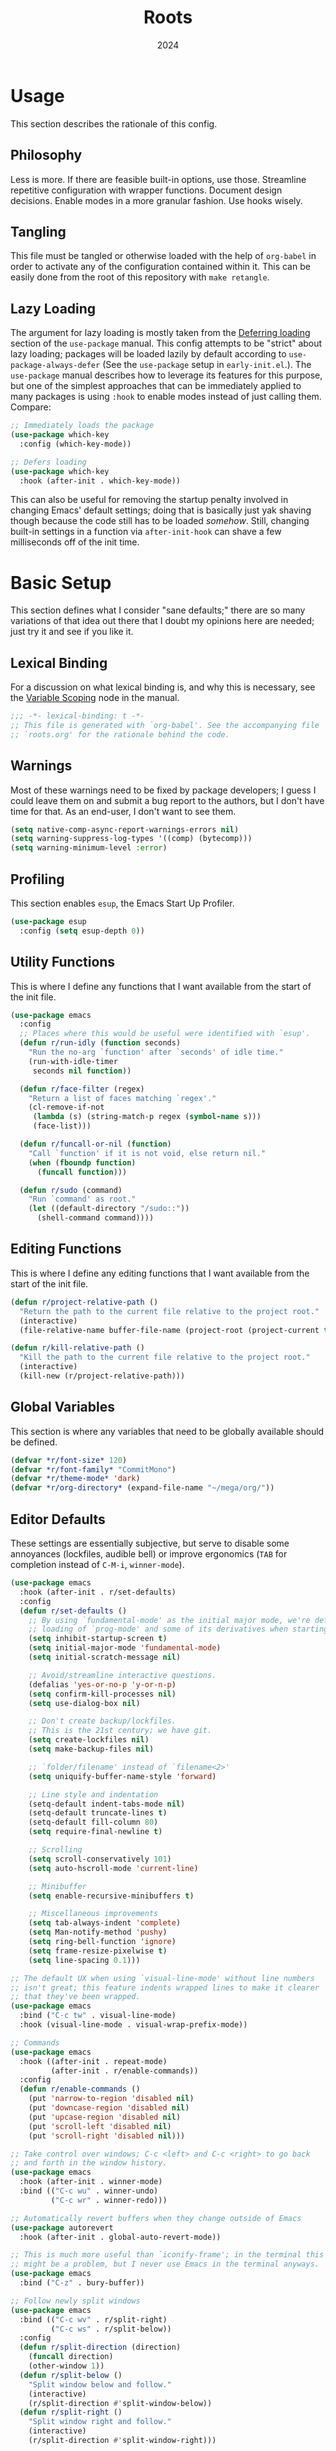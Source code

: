#+TITLE: Roots
#+DATE: 2024
#+PROPERTY: header-args :tangle init.el
#+STARTUP: overview

* Usage
This section describes the rationale of this config.

** Philosophy
Less is more. If there are feasible built-in options, use those. Streamline
repetitive configuration with wrapper functions. Document design
decisions. Enable modes in a more granular fashion. Use hooks wisely.

** Tangling
This file must be tangled or otherwise loaded with the help of ~org-babel~ in
order to activate any of the configuration contained within it. This can be
easily done from the root of this repository with ~make retangle~.

** Lazy Loading
The argument for lazy loading is mostly taken from the [[info:use-package#Deferring loading][Deferring loading]] section
of the ~use-package~ manual. This config attempts to be "strict" about lazy
loading; packages will be loaded lazily by default according to
~use-package-always-defer~ (See the ~use-package~ setup in ~early-init.el~.). The
~use-package~ manual describes how to leverage its features for this purpose, but
one of the simplest approaches that can be immediately applied to many packages
is using ~:hook~ to enable modes instead of just calling them. Compare:

#+BEGIN_SRC emacs-lisp :tangle no
  ;; Immediately loads the package
  (use-package which-key
    :config (which-key-mode))

  ;; Defers loading
  (use-package which-key
    :hook (after-init . which-key-mode))
#+END_SRC

This can also be useful for removing the startup penalty involved in changing
Emacs' default settings; doing that is basically just yak shaving though because
the code still has to be loaded /somehow/. Still, changing built-in settings in a
function via ~after-init-hook~ can shave a few milliseconds off of the init time.

* Basic Setup
This section defines what I consider "sane defaults;" there are so many
variations of that idea out there that I doubt my opinions here are needed; just
try it and see if you like it.

** Lexical Binding
For a discussion on what lexical binding is, and why this is
necessary, see the [[info:elisp#Variable Scoping][Variable Scoping]] node in the manual.

#+BEGIN_SRC emacs-lisp
  ;;; -*- lexical-binding: t -*-
  ;; This file is generated with `org-babel'. See the accompanying file
  ;; `roots.org' for the rationale behind the code.
#+END_SRC

** Warnings
Most of these warnings need to be fixed by package developers; I guess I could
leave them on and submit a bug report to the authors, but I don't have time for
that. As an end-user, I don't want to see them.

#+BEGIN_SRC emacs-lisp
  (setq native-comp-async-report-warnings-errors nil)
  (setq warning-suppress-log-types '((comp) (bytecomp)))
  (setq warning-minimum-level :error)
#+END_SRC

** Profiling
This section enables ~esup~, the Emacs Start Up Profiler.

#+BEGIN_SRC emacs-lisp
  (use-package esup
    :config (setq esup-depth 0))
#+END_SRC

** Utility Functions
This is where I define any functions that I want available from the start of the
init file.

#+BEGIN_SRC emacs-lisp
  (use-package emacs
    :config
    ;; Places where this would be useful were identified with `esup'.
    (defun r/run-idly (function seconds)
      "Run the no-arg `function' after `seconds' of idle time."
      (run-with-idle-timer
       seconds nil function))

    (defun r/face-filter (regex)
      "Return a list of faces matching `regex'."
      (cl-remove-if-not
       (lambda (s) (string-match-p regex (symbol-name s)))
       (face-list)))

    (defun r/funcall-or-nil (function)
      "Call `function' if it is not void, else return nil."
      (when (fboundp function)
        (funcall function)))

    (defun r/sudo (command)
      "Run `command' as root."
      (let ((default-directory "/sudo::"))
        (shell-command command))))
#+END_SRC

** Editing Functions
This is where I define any editing functions that I want available from the start of the
init file.

#+BEGIN_SRC emacs-lisp
  (defun r/project-relative-path ()
    "Return the path to the current file relative to the project root."
    (interactive)
    (file-relative-name buffer-file-name (project-root (project-current t))))

  (defun r/kill-relative-path ()
    "Kill the path to the current file relative to the project root."
    (interactive)
    (kill-new (r/project-relative-path)))
#+END_SRC

** Global Variables
This section is where any variables that need to be globally available should be
defined.

#+BEGIN_SRC emacs-lisp
  (defvar *r/font-size* 120)
  (defvar *r/font-family* "CommitMono")
  (defvar *r/theme-mode* 'dark)
  (defvar *r/org-directory* (expand-file-name "~/mega/org/"))
#+END_SRC

** Editor Defaults
These settings are essentially subjective, but serve to disable some annoyances
(lockfiles, audible bell) or improve ergonomics (~TAB~ for completion instead of
~C-M-i~, ~winner-mode~).

#+BEGIN_SRC emacs-lisp
  (use-package emacs
    :hook (after-init . r/set-defaults)
    :config
    (defun r/set-defaults ()
      ;; By using `fundamental-mode' as the initial major mode, we're deferring
      ;; loading of `prog-mode' and some of its derivatives when starting up
      (setq inhibit-startup-screen t)
      (setq initial-major-mode 'fundamental-mode)
      (setq initial-scratch-message nil)

      ;; Avoid/streamline interactive questions.
      (defalias 'yes-or-no-p 'y-or-n-p)
      (setq confirm-kill-processes nil)
      (setq use-dialog-box nil)

      ;; Don't create backup/lockfiles.
      ;; This is the 21st century; we have git.
      (setq create-lockfiles nil)
      (setq make-backup-files nil)

      ;; `folder/filename' instead of `filename<2>'
      (setq uniquify-buffer-name-style 'forward)

      ;; Line style and indentation
      (setq-default indent-tabs-mode nil)
      (setq-default truncate-lines t)
      (setq-default fill-column 80)
      (setq require-final-newline t)

      ;; Scrolling
      (setq scroll-conservatively 101)
      (setq auto-hscroll-mode 'current-line)

      ;; Minibuffer
      (setq enable-recursive-minibuffers t)

      ;; Miscellaneous improvements
      (setq tab-always-indent 'complete)
      (setq Man-notify-method 'pushy)
      (setq ring-bell-function 'ignore)
      (setq frame-resize-pixelwise t)
      (setq line-spacing 0.1)))

  ;; The default UX when using `visual-line-mode' without line numbers
  ;; isn't great; this feature indents wrapped lines to make it clearer
  ;; that they've been wrapped.
  (use-package emacs
    :bind ("C-c tw" . visual-line-mode)
    :hook (visual-line-mode . visual-wrap-prefix-mode))

  ;; Commands
  (use-package emacs
    :hook ((after-init . repeat-mode)
           (after-init . r/enable-commands))
    :config
    (defun r/enable-commands ()
      (put 'narrow-to-region 'disabled nil)
      (put 'downcase-region 'disabled nil)
      (put 'upcase-region 'disabled nil)
      (put 'scroll-left 'disabled nil)
      (put 'scroll-right 'disabled nil)))

  ;; Take control over windows; C-c <left> and C-c <right> to go back
  ;; and forth in the window history.
  (use-package emacs
    :hook (after-init . winner-mode)
    :bind (("C-c wu" . winner-undo)
           ("C-c wr" . winner-redo)))

  ;; Automatically revert buffers when they change outside of Emacs
  (use-package autorevert
    :hook (after-init . global-auto-revert-mode))

  ;; This is much more useful than `iconify-frame'; in the terminal this
  ;; might be a problem, but I never use Emacs in the terminal anyways.
  (use-package emacs
    :bind ("C-z" . bury-buffer))

  ;; Follow newly split windows
  (use-package emacs
    :bind (("C-c wv" . r/split-right)
           ("C-c ws" . r/split-below))
    :config
    (defun r/split-direction (direction)
      (funcall direction)
      (other-window 1))
    (defun r/split-below ()
      "Split window below and follow."
      (interactive)
      (r/split-direction #'split-window-below))
    (defun r/split-right ()
      "Split window right and follow."
      (interactive)
      (r/split-direction #'split-window-right)))
#+END_SRC

** Line Numbers
Some say that line numbers are something of an anti-pattern in Emacs, but
~display-line-numbers-mode~ doesn't seem to have an appreciable performance impact
and it's very helpful when discussing code with colleagues.

#+BEGIN_SRC emacs-lisp
  (use-package emacs
    :hook ((prog-mode . display-line-numbers-mode)
           (display-line-numbers-mode . hl-line-mode))
    :config
    (setq display-line-numbers-grow-only t)
    (setq-default display-line-numbers-width 3)
    (setq-default display-line-numbers-widen t))
  #+END_SRC

** History
Keeping track of where you've been and the things you've done is an incredible
time saver.

#+BEGIN_SRC emacs-lisp
  (use-package emacs
    :hook ((after-init . recentf-mode)
           (after-init . save-place-mode)
           (after-init . savehist-mode)
           (after-init . r/configure-history))
    :config
    (defun r/configure-history ()
      (with-eval-after-load 'recentf
        (setq recentf-max-saved-items 200)
        (add-to-list 'recentf-exclude '("\\/sudo:root@localhost.*"))
        (add-to-list 'recentf-exclude '("\\.org_archive$"))
        (run-at-time nil (* 5 60) 'recentf-save-list))
      (setq savehist-additional-variables
            '(file-name-history
              search-ring
              command-history
              regexp-search-ring))))
#+END_SRC

** Modeline
The default modeline works well enough; I simply enable a few more bits of
information for it to show.

#+BEGIN_SRC emacs-lisp
  (use-package emacs
    :hook (after-init . r/modeline-info)
    :config
    ;; Don't waste space in the modeline showing me the version control
    ;; status.
    (setq-default mode-line-format
                  (delete '(vc-mode vc-mode)
                          mode-line-format))

    (defun r/modeline-info ()
      (setq battery-mode-line-format "[%b%p%%] ")
      (setq datetime-timezone 'Europe/Vienna)
      (setq display-time-24hr-format 1)
      (setq display-time-format "[%H:%M] ")
      (setq display-time-default-load-average nil)
      (display-battery-mode)
      (display-time-mode)
      (column-number-mode))

    (defun r/echo-modeline ()
      "Show the current mode line in the minibuffer. The minibuffer will
  grow to fit the whole thing, so any time information is out of
  view on the right fringe, call this function to see the rest."
      (interactive)
      (message "%s" (format-mode-line mode-line-format))))
#+END_SRC

** Dired
Dired is the greatest file manager ever created. The existence of ~wdired~ alone
makes it superior to any graphical file manager I've ever seen; add on
everything else dired is capable of, and there's just no contest.

#+BEGIN_SRC emacs-lisp
  (use-package dired
    :ensure nil
    :hook ((dired-mode . r/set-file-associations)
           (dired-mode . dired-hide-details-mode)
           (dired-mode . auto-revert-mode)
           (after-init . (lambda () (load "dired-x"))))
    :bind (:map dired-mode-map
                ("C-c C-e" . wdired-change-to-wdired-mode))
    :config
    (defun r/set-file-associations ()
      (add-to-list 'dired-guess-shell-alist-user '("\\.pdf\\'" "zathura"))
      (add-to-list 'dired-guess-shell-alist-user '("\\.mp4\\'" "mpv"))
      (add-to-list 'dired-guess-shell-alist-user '("\\.mkv\\'" "mpv")))
    (setq dired-listing-switches "-alh --group-directories-first")
    (setq dired-dwim-target t)
    (setq dired-clean-up-buffers-too nil))

  ;; Add some color to dired
  (use-package diredfl
    :hook (after-init . diredfl-global-mode))

  ;; This package lets you show subfolders in a tree view instead of
  ;; inserting them below. It's very slow on deeply nested directories,
  ;; so use it carefully.
  (use-package dired-hacks
    :after dired
    :vc (:url "https://github.com/Fuco1/dired-hacks")
    :hook (dired-mode . r/dired-subtree-face-override)
    :bind (:map dired-mode-map
                ("TAB" . dired-subtree-cycle))
    :config
    (defun r/dired-subtree-face-override ()
      (unless (featurep 'dired-subtree) (require 'dired-subtree))
      (dolist (face (r/face-filter "^dired-subtree-"))
        (set-face-attribute face nil :background 'unspecified))))
#+END_SRC

** Calendar
All I really want in a calendar is to see the days of the month and the week
numbers. This thing does that beautifully, and it's right here.

#+BEGIN_SRC emacs-lisp
  (use-package emacs
    ;; Always highlight today if it's visible
    :hook (calendar-today-visible . calendar-mark-today)
    :config
    (add-to-list 'display-buffer-alist
                 '("\\*Calendar*"
                   display-buffer-at-bottom))
    (setq calendar-week-start-day 1)
    ;; Show week numbers
    (setq calendar-intermonth-text
          '(propertize
            (format "%2d"
                    (car
                     (calendar-iso-from-absolute
                      (calendar-absolute-from-gregorian (list month day year)))))
            'font-lock-face 'font-lock-keyword-face)))
#+END_SRC

** Directories
Emacs normally fails to perform a file operation when trying to write or copy
files into directories which do not yet exist. This behavior is almost never
helpful; instead, if I'm working in the minibuffer and explicitly say to put a
file into a directory which does not yet exist, I mean that the directory should
be created and the file should be put there. This sort of DWIM behavior is
surprisingly lacking by default. This section fixes that oversight.

#+BEGIN_SRC emacs-lisp
  ;; Make missing directories instead of uselessly failing.
  (defun r/make-directory-if-not-exists (&rest r)
    "Create parent directory if not exists while operating on `FILENAME'."
    (dolist (filename r)
      (when (stringp filename)
        (unless (file-exists-p filename)
          (make-directory (file-name-directory filename) t)))))

  (defun r/advise-file-operations ()
    (dolist (f '(find-file copy-file rename-file))
      (advice-add f :before
                  (lambda (&rest r)
                    (apply #'r/make-directory-if-not-exists r)))))

  (r/run-idly #'r/advise-file-operations 1)
#+END_SRC

** Informational
This section provides informational improvements to the default user experience.

#+BEGIN_SRC emacs-lisp
  ;; Improvements for help commands.
  (use-package helpful
    :bind (("C-h f" . helpful-callable)
           ("C-h v" . helpful-variable)
           ("C-h k" . helpful-key)))

  (use-package emacs
    :bind ("C-h '" . describe-char))

  ;; Make ibuffer a little more user-friendly by categorizing buffers into projects
  (use-package ibuffer-project
    :hook (ibuffer . r/ibuffer-project)
    :config
    (defun r/ibuffer-project ()
      (setq ibuffer-filter-groups (ibuffer-project-generate-filter-groups))
      (unless (eq ibuffer-sorting-mode 'project-file-relative)
        (ibuffer-do-sort-by-project-file-relative))))

  ;; Show next possible keys after a short delay.
  (use-package which-key
    :hook (after-init . which-key-mode))
#+END_SRC

** Ergonomics
This section sets up some ergonomic packages. [[https://susam.github.io/devil/][Devil]] mode allows you to use the
comma key as the ~C-~ and ~M-~ prefixes prevalent in Emacs keychords. It freely
translates sequences like ~, x , f~ or ~, m x~ into the equivalent ~C-x C-f~ and ~M-x~
respectively. The best part is that it does not interfere with normal
keybindings and it works in the minibuffer. Crux is a package containing lots of
great functions that you might otherwise end up writing yourself.

#+BEGIN_SRC emacs-lisp
  (use-package devil
    :hook (after-init . global-devil-mode)
    :config (setq devil-all-keys-repeatable t))

  (use-package crux
    :bind (("C-M-j" . crux-top-join-line)
           ("C-M-k" . crux-kill-whole-line)
           ("C-c D" . crux-duplicate-current-line-or-region)
           ("C-c U" . crux-upcase-region)
           ("C-c L" . crux-downcase-region)
           ("C-c cu" . crux-sudo-edit)))

  ;; Jump anywhere quickly; C-' to activate, then type a few letters.
  (use-package avy
    :bind ("C-'" . avy-goto-char-timer)
    :config (setq avy-all-windows t))

  ;; Switch quickly between more than two active windows.
  (use-package iwindow
    :bind ("C-x o" . iwindow-select)
    :config
    (setq iwindow-selection-keys
          '(97 115 100 102 103 104 106 107 108))
    :custom-face
    (iwindow-highlight-default
     ((t ( :background unspecified
           :inherit hl-line)))))

  ;; Automatically close parentheses/quotes etc.
  (use-package elec-pair
    :hook (after-init . electric-pair-mode))

  ;; Marking
  (use-package emacs
    :bind ("C-c mw" . r/mark-symbol-at-point)
    :config
    (defun r/mark-symbol-at-point ()
      (interactive)
      (thing-at-point--beginning-of-symbol)
      (set-mark (point))
      (forward-symbol 1)))
#+END_SRC

** Buffer Display
Have a look at [[https://www.masteringemacs.org/article/demystifying-emacs-window-manager][this chapter of Mastering Emacs]] for a deep dive into how these
settings work. I find that most windows that I interact with are either used
only briefly, or are dedicated to some specific task that requires full
attention. I don't want to deal with the slight interruption of flow that occurs
when I open a help window and then have to explicitly switch to it in order to
follow a documentation link or something like that. Splitting windows is not the
right approach for these use cases in my opinion; hence this block that
specifies some windows that should replace ~current-buffer~ in the window that I'm
already working in.

#+BEGIN_SRC emacs-lisp
  ;; This variable specifies which buffers should be opened in the
  ;; active window instead of popping up off to one side. Some of these
  ;; apply to packages that are loaded later in the config.
  (setq r/buffer-regexes '("\\*Help" "\\*helpful" "^magit:" "^*shell:"))

  (defun r/display-buffer-same-window (regex-or-predicate)
    "Set the buffer pattern specified by `regex-or-predicate' to be opened in
  the active window."
    (add-to-list 'display-buffer-alist
                 `(,regex-or-predicate display-buffer-same-window)))

  (dolist (regex r/buffer-regexes)
    (r/display-buffer-same-window regex))
#+END_SRC

** Search
Searching text is split between these kinds of dedicated packages and consult.

#+BEGIN_SRC emacs-lisp
  ;; Improves isearch without unexpected behavioral changes
  (use-package ctrlf
    :hook (after-init . ctrlf-mode)
    :config (setq ctrlf-auto-recenter t))

  ;; Nice search package with a clear and powerful interface.
  (use-package deadgrep
    :config
    ;; HACK: this does work, but it's not that nice. Starting a search
    ;; explicitly via `deadgrep' works better.
    (defun r/embark-become-deadgrep (&optional full)
      (interactive "P")
      (unless (minibufferp)
        (user-error "Not in a minibuffer"))
      (let* ((target (embark--display-string ; remove invisible portions
                      (if full
                          (minibuffer-contents)
                        (pcase-let ((`(,beg . ,end) (embark--boundaries)))
                          (string-remove-prefix
                           "#" (substring (minibuffer-contents) beg
                                          (+ end (embark--minibuffer-point)))))))))
        (embark--become-command #'deadgrep target)))
    :bind (:map minibuffer-mode-map
                ("C-c C-d" . r/embark-become-deadgrep)))

  (use-package xref
    :bind (:map prog-mode-map
                ("M-/" . xref-find-references)))

  ;; Edit grep results like they were a normal buffer.
  (use-package wgrep
    :after embark
    :bind (:map embark-collect-mode-map
                ("C-c C-p" . wgrep-change-to-wgrep-mode))
    :config (setq wgrep-auto-save-buffer t))

  (use-package wgrep-deadgrep
    :after deadgrep
    :config
    (defun deadgrep-edit-mode ()
      (interactive)
      (wgrep-change-to-wgrep-mode)))
#+END_SRC

** General Purpose
This section enables some tools which are generally useful for manipulating
text.

#+BEGIN_SRC emacs-lisp
  ;; Enclose regions with (), [], {}, etc.
  (use-package wrap-region
    :hook (after-init . wrap-region-mode))

  ;; Faster/more interactive way of doing
  ;; `query-replace-regex'
  (use-package iedit
    :bind ("C-." . iedit-mode))

  (use-package string-inflection)

  ;; cleanup stray whitespace on save
  (use-package ws-butler
    :hook (prog-mode . ws-butler-mode))

  ;; Reformat buffers when needed
  (use-package apheleia
    :hook (prog-mode . apheleia-mode))

  ;; Conform to .editorconfig rules
  (use-package editorconfig
    :hook (after-init . editorconfig-mode))

  ;; Colorize hexadecimal color strings
  (use-package rainbow-mode)

  ;; Widen the margins a little when writing prose
  (use-package olivetti
    :hook (markdown-mode . olivetti-mode))
#+END_SRC

** Project
Project.el provides a nice set of tools for working with projects.

#+BEGIN_SRC emacs-lisp
  (use-package project
    :commands r/project-root
    :config
    (defun r/project-root ()
      "Return the absolute path to the current project root."
      (interactive)
      (expand-file-name (project-root (project-current)))))
#+END_SRC

* Minibuffer and Completion Interaction Overhaul (MOVECC)
These packages work together as building blocks to extend default Emacs input
scenarios in impressive ways. This includes overhauling minibuffer and
completion interaction. ~MOVECC~ is just a halfway usable acronym for referring to
this package stack.

** Marginalia
Marginalia adds information to minibuffer completion candidates.

#+BEGIN_SRC emacs-lisp
  (use-package marginalia
    :hook (after-init . marginalia-mode))
#+END_SRC

** Orderless
The orderless completion style allows for more powerful and intuitive matching
on completion candidates.

#+BEGIN_SRC emacs-lisp
  (use-package orderless
    :hook (after-init . r/setup-orderless)
    :config
    (defun r/setup-orderless ()
      (setq completion-styles '(orderless basic))
      (setq completion-category-defaults nil)
      (setq completion-category-overrides '((file) (styles partial-completion)))))
#+END_SRC

** Vertico
Vertico hooks into ~completing-read~ to provide a powerup for interacting with the
minibuffer. Everywhere the user might be prompted for some kind of input,
vertico is there to make it better. The only really "unique" part of my setup of
this package is ~r/vertico-highlight-file-base-name~; this function adds color to
the "base name" of files, but only when completing candidates with
~project-file~. What this means concretely is that if a candidate looks like
~some/super/long/path/to/file.el~, the part ~file.el~ will be a different color.

#+BEGIN_SRC emacs-lisp
  (use-package vertico
    :hook (after-init . vertico-mode)
    :custom-face
    (vertico-group-title
     ((t ( :inherit font-lock-comment-face))))
    :config
    (vertico-multiform-mode)

    (defvar +vertico-transform-functions nil)

    (cl-defmethod vertico--format-candidate :around
      (cand prefix suffix index start &context ((not +vertico-transform-functions) null))
      (dolist (fun (ensure-list +vertico-transform-functions))
        (setq cand (funcall fun cand)))
      (cl-call-next-method cand prefix suffix index start))

    (defun r/vertico-highlight-file-base-name (file)
      "If FILE is a relative path with directory components, highlight only the base filename."
      (if (and (string-match "/" file) (not (string-suffix-p "/" file)))
          (progn (add-face-text-property
                  (length (file-name-directory file)) (length file)
                  'font-lock-type-face nil file)
                 file)
        file))

    (add-to-list 'vertico-multiform-categories
                 '(project-file (+vertico-transform-functions . r/vertico-highlight-file-base-name)))

    (setq vertico-cycle t)
    (setq vertico-count 12)
    (setq vertico-resize nil))

  (use-package vertico-directory
    :after vertico
    :ensure nil
    :bind (:map vertico-map
                ("RET" . vertico-directory-enter)
                ("DEL" . vertico-directory-delete-char))
    :hook (rfn-eshadow-update-overlay . vertico-directory-tidy))
#+END_SRC

** Embark
Embark is essentially a keyboard-driven right-click menu, but with all of the
power and extensibility that Emacs Lisp offers. The fact that it works
seamlessly in the minibuffer is the cherry on top of an already very useful
package.

#+BEGIN_SRC emacs-lisp
  (use-package embark
    :bind (("C-;" . embark-act)
           :map minibuffer-local-map
           ("C-'" . embark-act-all)
           ("C-c C-e" . embark-export))
    :config
    (setq embark-indicators '(embark-minimal-indicator))
    (setq embark-prompter 'embark-completing-read-prompter))
#+END_SRC

** Consult
This package provides many nice functions for streamlining/enabling a smooth
minibuffer workflow. It covers a lot of use cases, and the way I use it is just
one (very) small subset of the possibilities it offers. I have added two wrapper
functions for some default consult commands due to the fact that they
misleadingly (that is, the docstrings don't mention this) use the current
project as detected with ~project.el~ instead of ~default-directory~. I don't
normally want this, especially in large projects.

#+BEGIN_SRC emacs-lisp
  (use-package consult
    :bind (("C-x b" . consult-buffer)
           ("C-x pr" . consult-ripgrep)
           ("C-c cr" . r/consult-rg-current-directory)
           ("C-c cf" . r/consult-fd-current-directory)
           ("C-c cl" . consult-line)
           ("C-\\" . consult-line)
           ("M-g i" . consult-imenu))
    :config
    (setq xref-show-xrefs-function 'consult-xref)
    (setq xref-show-definitions-function 'consult-xref)

    (defun r/consult-rg-current-directory ()
      (interactive)
      (consult-ripgrep default-directory))
    (defun r/consult-fd-current-directory ()
      (interactive)
      (consult-fd default-directory)))

  (use-package consult-dir
    :bind (:map minibuffer-mode-map
                ("C-M-d" . consult-dir)))

  (use-package embark-consult)
#+END_SRC

** Corfu
Corfu provides a popup completion menu that works with default completions,
similarly to vertico. My config is intended to be driven entirely via ~TAB~; it
worked better when I used evil, and I haven't gotten around to making it work
nicely with ~C-f~, ~C-b~, etc.

#+BEGIN_SRC emacs-lisp
  (use-package corfu
    :hook ((after-init . global-corfu-mode)
           (minibuffer-setup . corfu-enable-in-minibuffer)
           (eglot-managed-mode . corfu-popupinfo-mode))
    :bind (:map corfu-map
                ("TAB" . corfu-next)
                ([tab] . corfu-next)
                ("S-TAB" . corfu-previous)
                ([backtab] . corfu-previous))
    :config
    (setq corfu-cycle t)
    (setq corfu-max-width 80)
    (setq corfu-auto t)
    (setq corfu-auto-delay 0.5)
    (setq corfu-preselect 'prompt)
    (defun corfu-enable-in-minibuffer ()
      "Enable Corfu in the minibuffer if `completion-at-point' is bound."
      (when (where-is-internal #'completion-at-point (list (current-local-map)))
        (setq-local corfu-echo-delay nil
                    corfu-popupinfo-delay nil)
        (corfu-mode 1))))
#+END_SRC

* Technologies
Up until this point, the configuration has been solely related to building up
the platform in which my workflow occurs. This section provides configuration
for specific technologies such as programming languages and corresponding
language servers.

** Environment
Making sure the environment is just right for some fragile piece of software can
be a nightmare; this section attempts to mitigate some of that.

#+BEGIN_SRC emacs-lisp
  (use-package inheritenv :demand
    :config (inheritenv-add-advice #'async-shell-command))

  (use-package buffer-env
    :hook ((eat-mode . buffer-env-update)
           (hack-local-variables . buffer-env-update)))
#+END_SRC

** Eglot
Use language servers in Emacs. Eglot is not quite "zero configuration," but it's
easy enough to set up. Unfortunately it's sometimes necessary to use weird hacks
and workarounds to get certain functionality, but all-in-all it's a decent
experience.

#+BEGIN_SRC emacs-lisp
  (use-package eglot
    :commands r/eglot-restart-server
    :bind (:map eglot-mode-map
                ("C-c er" . r/eglot-restart-server)
                ("C-c ef" . eglot-format-buffer)
                ("C-c ea" . eglot-code-actions)
                ("C-c ed" . flymake-show-project-diagnostics))
    :config
    (defun r/eglot-restart-server ()
      (interactive)
      (eglot-shutdown (eglot-current-server))
      (revert-buffer-quick))
    ;; HACK: logging the traffic between eglot and some servers is slow
    (fset #'jsonrpc--log-event #'ignore)
    (setq jsonrpc-default-request-timeout 20)
    (setq eglot-confirm-server-initiated-edits nil)
    (setq eglot-sync-connect nil)
    (setq eglot-autoshutdown t)
    (setq eglot-events-buffer-size 0))

  (use-package breadcrumb
    :hook (eglot-managed-mode . breadcrumb-local-mode))

  (use-package consult-eglot)
#+END_SRC

** Flymake
This built-in tool displays error messages via configurable sources. For me, the
sources are language servers.

#+BEGIN_SRC emacs-lisp
  (use-package flymake
    :bind (:map flymake-mode-map
                ([remap next-error] . flymake-goto-next-error)
                ([remap previous-error] . flymake-goto-prev-error))
    :config (setq flymake-fringe-indicator-position 'right-fringe))
#+END_SRC

** TreeSitter
Abstract syntax tree based language parsing and syntax highlighting. This works
quite nicely, other than occasional breakage of the grammars. The package
~treesit-auto~ is something of a stopgap for the disconnect between the built-in
treesitter major modes and the traditional ones. It automatically installs
missing grammars and switches to the ~*-ts-mode~ if it exists. There is a caveat
here (like always) in that the builtin ~yaml-ts-mode~ does not actually provide a
usable yaml mode (it inherits from ~text-mode~ instead of ~prog-mode~, and it does
not provide any indentation logic, both of which preclude it actually being
useful for yaml files), so we disable it here.

#+BEGIN_SRC emacs-lisp
  (use-package emacs
    :config (setq treesit-font-lock-level 4))

  (use-package treesit-auto
    :hook (after-init . r/treesit-auto-setup)
    :config
    (defun r/treesit-auto-setup ()
      (interactive)
      (setq treesit-auto-install t)
      (setq treesit-auto-langs
            '( bash c cpp css dockerfile html java javascript json
               lua make python toml tsx typescript yaml))
      (treesit-auto-install-all)
      ;; This is necessary to prevent the broken builtin `yaml-ts-mode' from being
      ;; activated along with the working ones.
      (setq treesit-auto-langs
            (delq 'yaml treesit-auto-langs))
      (global-treesit-auto-mode)))
#+END_SRC

** Hideshow
Hideshow is built-in, but does not provide any straightforward way of folding
the (sometimes huge) list of imports that you find at the top of files for many
programming languages. This section configures a hacky workaround for that,
enabling import folding for certain filetypes. Code folding itself is a
secondary feature here; it does work, but I never use it.

#+BEGIN_SRC emacs-lisp
  (use-package hideshow
    :hook ((prog-mode . hs-minor-mode)
           (php-mode . r/hs-fold-imports-lang)
           (java-ts-mode . r/hs-fold-imports-lang)
           (tsx-ts-mode . r/hs-fold-imports-lang)
           (typescript-ts-mode . r/hs-fold-imports-lang))
    :bind ("C-c <tab>" . hs-toggle-hiding)
    :config
    (defvar r/hs-fold-imports-alist
      '((php-mode . "^use ")
        (java-ts-mode . "^import ")
        (tsx-ts-mode . "^import ")
        (typescript-ts-mode . "^import ")))

    (defun r/hs-fold-imports (pattern)
      (save-excursion
        (goto-char (point-min))
        (ignore-errors (re-search-forward pattern))
        (set-mark (point))
        (while (ignore-errors (re-search-forward pattern)))
        (ignore-errors (hs-hide-comment-region (region-beginning) (region-end)))
        (deactivate-mark t)))

    (defun r/hs-fold-imports-lang ()
      "Hide the initial block of import statements in a buffer of `major-mode'."
      (interactive)
      (r/hs-fold-imports
       (when (boundp 'r/hs-fold-imports-alist)
         (alist-get major-mode r/hs-fold-imports-alist)))))
#+END_SRC

** ElDoc
ElDoc is another nice built-in package that shows the user different kinds of
information in the echo area.

#+BEGIN_SRC emacs-lisp
  (use-package eldoc
    :config
    (setq eldoc-echo-area-use-multiline-p nil)
    (setq eldoc-documentation-strategy #'eldoc-documentation-compose-eagerly))

  (use-package eldoc-box
    :after eglot
    :bind (:map eglot-mode-map
                ("M-h" . eldoc-box-help-at-point))
    :config (add-to-list 'eldoc-box-self-insert-command-list 'scroll-other-window))
#+END_SRC

** Emacs Lisp
This section adds tweaks to the syntax highlighting of Emacs Lisp.

#+BEGIN_SRC emacs-lisp
  (use-package highlight-defined
    :hook (emacs-lisp-mode . highlight-defined-mode))

  (use-package highlight-quoted
    :hook (emacs-lisp-mode . highlight-quoted-mode))
#+END_SRC

** Lisp
This section provides tools for interacting with Lisp interpreters and editing
Lisp code. The main difference between the Lisp editing experience and editing
other kinds of text is the Lispy package. Lispy provides some slick
functionality for manipulating Lisp code, but that power comes with some
caveats. The "special mode" often surprises me, as there is no indication that
it's active. Most of the time, it isn't a problem, but there are some situations
where it gets in the way. Hence the machinery here for disabling some of its
keybindings. Otherwise, [[https://github.com/joaotavora/sly][SLY]] is pretty awesome. I would have had a much more
difficult time learning Common Lisp without it.

#+BEGIN_SRC emacs-lisp
  (use-package lispy
    :bind (:map lispy-mode-map
                ("C-<backspace>" . lispy-delete-backward))
    :hook ((emacs-lisp-mode . lispy-mode)
           (lisp-mode . lispy-mode)
           (sly-mrepl-mode . lispy-mode))
    :config
    (let ((keylist '(")" ":" "M-j" "M-k" "DEL")))
      (dolist (key keylist)
        (keymap-unset lispy-mode-map-lispy key))))

  (use-package sly
    :config (setq inferior-lisp-program "sbcl"))
#+END_SRC

** Java

#+BEGIN_SRC emacs-lisp
  (use-package emacs
    :hook ((java-ts-mode . eglot-ensure)
           (java-ts-mode . #'r/eglot-java-hack))
    :config
    (defun r/eglot-java-hack ()
      (cl-defmethod eglot-execute-command
        (_server (_cmd (eql java.apply.workspaceEdit)) arguments)
        "Eclipse JDT breaks spec and replies with edits as arguments."
        (mapc #'eglot--apply-workspace-edit arguments))))
#+END_SRC

** Structured Text
Syntax highlighting for (non-org-mode) structured text. In practice, this means
yaml, markdown, and html.

#+BEGIN_SRC emacs-lisp
  (use-package markdown-mode
    :hook (markdown-mode . visual-line-mode))

  (use-package yaml-mode
    :hook (yaml-mode . display-line-numbers-mode)
    :mode ("\\.ya*ml\\.*.*" . yaml-mode))

  (use-package yaml-pro
    :hook (yaml-mode . yaml-pro-ts-mode))

  (use-package emmet-mode
    :hook (mhtml-mode . emmet-mode))

  ;; html and css
  (use-package emacs
    :config (setq css-indent-offset 2)
    :hook ((css-ts-mode . display-line-numbers-mode)
           (mhtml-mode . display-line-numbers-mode)
           (mhtml-mode . #'r/capf-comint))
    :config
    (defun r/capf-comint ()
      (add-to-list 'completion-at-point-functions
                   'comint-completion-at-point)))
#+END_SRC

** LaTeX
Syntax highlighting and build tools for LaTeX.

#+BEGIN_SRC emacs-lisp
  (use-package emacs
    :hook ((tex-mode . eglot-ensure)
           (tex-mode . display-line-numbers-mode)
           (tex-mode . visual-line-mode))
    :config (setq bibtex-entry-format t))
#+END_SRC

** Shell
Interacting with the shell through Emacs is quite a bit nicer than via a
terminal emulator. For instance, there's no need to mess around with pagers if
you have all your Emacs facilities available. This workflow isn't really an
appropriate replacement for someone who uses ncurses-style or other fullscreen
terminal applications, but that person isn't me.

#+BEGIN_SRC emacs-lisp
  ;; Configure built-in `shell' and friends
  (use-package emacs
    :config
    (setq comint-scroll-to-bottom-on-output t)
    (setq async-shell-command-display-buffer nil)
    (setq async-shell-command-buffer 'new-buffer))

  ;; Improvements to `shell-command' and friends.
  (use-package shell-command-x
    :hook (after-init . shell-command-x-mode))

  ;; Emulate A Terminal -> eat
  (use-package eat
    :hook (eshell-load . eat-eshell-mode)
    :bind (:map eat-semi-char-mode-map
                ("," . nil)
                ("C-z" . nil))
    :commands eat-compile-terminfo
    :config
    (setq eat-enable-auto-line-mode t)
    (defun r/eat-buffer-p (buffer &optional arg)
      (with-current-buffer buffer
        (eq major-mode 'eat-mode)))
    (r/display-buffer-same-window #'r/eat-buffer-p))

  ;; Configurable command recipes
  (use-package run-command
    :bind ("C-c r" . run-command)
    :config (setq run-command-default-runner 'run-command-runner-eat))

  ;; Automatically set shell scripts to executable when saving
  (use-package emacs
    :hook (after-save . executable-make-buffer-file-executable-if-script-p))

  ;; Custom behaviors and tweaks
  (use-package emacs
    :bind ("C-c &" . r/sh-command-at-point)
    :config
    (defun r/sh-command-at-point ()
      "Run the command at point or in the selected region in the shell."
      (interactive)
      (async-shell-command
       (if (use-region-p)
           (buffer-substring (region-beginning) (region-end))
         (thing-at-point 'line t)))))
#+END_SRC

** Git
Although Emacs does come with a built-in interface to version control, it's
cumbersome and inelegant compared to Magit. This section sets up Magit and a few
other utility packages related to git.

#+BEGIN_SRC emacs-lisp
  (use-package magit
    :config (setq magit-display-buffer-function 'display-buffer))

  (when (string-equal system-type "darwin")
    (use-package magit
      :hook (magit-mode . r/macos-fringes)
      :config
      (defun r/macos-fringes ()
        (setq left-fringe-width 12))))

  ;; Show previous versions of a file
  (use-package git-timemachine)

  ;; Display git blame for the current line
  (use-package why-this
    :custom-face
    (why-this-face
     ((t ( :foreground unspecified
           :inherit font-lock-comment-face)))))

  (use-package diff-hl
    :hook ((prog-mode . r/diff-hl-mode-enable-maybe)
           (org-mode . r/diff-hl-mode-enable-maybe))
    :config
    (setq diff-hl-draw-borders nil)

    (defun r/vc-buffer-p ()
      (vc-backend (buffer-file-name (current-buffer))))

    (defun r/diff-hl-mode-enable-maybe ()
      (when (and (display-graphic-p) (r/vc-buffer-p))
        (turn-on-diff-hl-mode))))
#+END_SRC

** Make
So far the only configuration I need for ~make~ is a ~run-command~ recipe. Emacs
otherwise does a great job out-of-the-box. This recipe is one I wrote myself.

#+BEGIN_SRC emacs-lisp
  (with-eval-after-load 'run-command

    (defun run-command-recipe-make ()
      "Provide commands to run Makefile targets."
      (require 'make-mode)
      (when-let* ((project-dir
                   (locate-dominating-file default-directory "Makefile"))
                  (makefile (concat project-dir "Makefile"))
                  (targets (mapcar #'car (with-current-buffer
                                             (find-file-noselect makefile t)
                                           (setq makefile-need-target-pickup t)
                                           (makefile-pickup-targets)
                                           makefile-target-table))))
        (seq-map
         (lambda (target)
           (list
            :command-name target
            :command-line (concat "make " target)
            :display target
            :working-dir project-dir
            :hook 'compilation-minor-mode))
         targets)))

    (add-to-list 'run-command-recipes 'run-command-recipe-make))
#+END_SRC

** JS/TS
The Javascript/Typescript landscape is a huge maze of both awesome and terrible
technology. This is how I interact with it.

#+BEGIN_SRC emacs-lisp
  (use-package emacs
    :hook ((js-ts-mode . eglot-ensure)
           (tsx-ts-mode . eglot-ensure)
           (typescript-ts-mode . eglot-ensure))
    :config
    (setq js-indent-level 2)
    :mode
    ("\\.ts$" . typescript-ts-mode)
    ("\\.tsx$" . tsx-ts-mode))

  (use-package web-mode
    :hook (r/vue-mode . eglot-ensure)
    :mode
    ("\\.vue$" . r/vue-mode)
    ("\\.twig$" . web-mode)
    :config
    (define-derived-mode r/vue-mode web-mode "r/vue"
      "Wrapper for web-mode to make setting the appropriate language
  server simpler.")
    (with-eval-after-load 'eglot
      (add-to-list 'eglot-server-programs
                   '(r/vue-mode "vls"))))

  (use-package flymake-eslint
    :hook (eglot-managed-mode . r/flymake-eslint-enable-maybe)
    :config
    (defun r/flymake-eslint-enable-maybe ()
      "Enable `flymake-eslint' based on the project configuration.
  Search for the project ESLint configuration to determine whether the buffer
  should be checked."
      (when-let* ((root (locate-dominating-file (buffer-file-name) "package.json"))
                  (rc (locate-file ".eslintrc" (list root) '(".js" ".json"))))
        (flymake-eslint-enable))))

  (use-package prisma-mode
    :vc (:url "https://github.com/pimeys/emacs-prisma-mode")
    :hook (prisma-mode . eglot-ensure)
    :config
    (with-eval-after-load 'eglot
      (add-to-list 'eglot-server-programs
                   '(prisma-mode "prisma-language-server" "--stdio"))))

  (use-package typescript-ts-mode
    :bind (:map typescript-ts-mode-map
                ("C-c ct" . r/jest-test-current-file))
    :config
    (defun r/jest-test-current-file ()
      "If the current visited file is a jest test spec in a project with
  a test script, run just that test."
      (interactive)
      (let ((default-directory (project-root (project-current t))))
        (async-shell-command (format "yarn test %s" (r/project-relative-path))))))
#+END_SRC

*** Scripts
This ~run-command~ recipe lets me run scripts from ~package.json~. This recipe is
stolen directly from their project readme.

#+BEGIN_SRC emacs-lisp
  (with-eval-after-load 'run-command

    (defun run-command-recipe-package-json ()
      "Provide commands to run script from `package.json'.
  Automatically detects package manager based on lockfile: npm, yarn, and pnpm."
      (when-let* ((project-dir (locate-dominating-file default-directory "package.json"))
                  (project-info (with-temp-buffer
                                  (insert-file-contents (concat project-dir "package.json"))
                                  (json-parse-buffer)))
                  (package-manager
                   (cond
                    ((file-exists-p (concat project-dir "pnpm-lock.yaml")) "pnpm")
                    ((file-exists-p (concat project-dir "yarn.lock")) "yarn")
                    (t "npm")))
                  (scripts (map-keys (map-elt project-info "scripts"))))
        (seq-map
         (lambda (script)
           (list
            :command-name script
            :command-line (concat package-manager " run " script)
            :display script
            :working-dir project-dir
            :hook 'compilation-minor-mode))
         scripts)))

    (add-to-list 'run-command-recipes 'run-command-recipe-package-json))
#+END_SRC

*** Environment
JS/TS projects sometimes need special fiddling with the shell environment; this
section attempts to make sure that those cases are handled, as well as enabling
syntax highlighting for dotenv files.

#+BEGIN_SRC emacs-lisp
  ;; Enable conf-mode for .env files
  (use-package conf-mode
    :mode ("\\.env\\.*.*$" . conf-mode))

  ;; Dependency version switching
  (use-package nvm
    :vc (:url "https://github.com/rejeep/nvm.el")
    :commands (r/nvm-use)
    :config
    (setq *r/nvm-enabled* nil)
    (defun r/load-nvm ()
      "Start nvm."
      (interactive)
      (setq *r/nvm-enabled* t)
      (async-shell-command "source ~/.local/bin/load-nvm"))
    (defun r/nvm-use ()
      "Use the .nvmrc file."
      (interactive)
      (unless *r/nvm-enabled*
        (r/load-nvm))
      (nvm-use-for)))
#+END_SRC

** PHP
There's no built-in mode for this, for whatever reason. The ~php-mode~ package
does the job.

#+BEGIN_SRC emacs-lisp
  (use-package php-mode
    :hook (php-mode . eglot-ensure)
    :bind (:map php-mode-map
                ("C-." . nil))
    :config
    (with-eval-after-load 'apheleia
      (setf (alist-get 'phpcs apheleia-formatters)
            '("composer" "--no-interaction" (concat "--working-dir=" (r/project-root))
              "exec" "php-cs-fixer" "fix" "--quiet" (buffer-file-name)))))
#+END_SRC

** Web Requests
Provides a nice tool for sending HTTP requests.

#+BEGIN_SRC emacs-lisp
  ;; Send REST requests
  (use-package restclient
    :mode ("\\.rcl$" . restclient-mode))
#+END_SRC

** Buffers as Webpages
This package lets you serve webpages locally.

#+BEGIN_SRC emacs-lisp
  (use-package impatient-mode)
#+END_SRC

** Lua
Add syntax highlighting for Lua.

#+BEGIN_SRC emacs-lisp
  (use-package lua-mode)
#+END_SRC

** Docker
Dockerfiles need syntax highlighting too.

#+BEGIN_SRC emacs-lisp
  (use-package emacs
    :mode ("Dockerfile$" . dockerfile-ts-mode)
    :config
    (defun r/docker-up ()
      "Start docker"
      (interactive)
      (r/sudo "sv up docker"))

    (defun r/docker-down ()
      "Stop docker"
      (interactive)
      (r/sudo "sv down docker")))
#+END_SRC

* Org Mode
The swiss-army outline tool. This section defines what I consider to be a solid
baseline for Org Mode. Subsections implement the actual workflow configuration.

#+BEGIN_SRC emacs-lisp
  (use-package org
    :hook ((org-mode . auto-fill-mode)
           (auto-save . org-save-all-org-buffers))
    :bind (:map org-src-mode-map
                ("C-c C-c" . org-edit-src-exit))
    :config
    ;; Improve readability
    (setq org-startup-indented t)
    (setq org-adapt-indentation t)

    ;; Reduce visual noise
    (setq org-hide-leading-stars t)
    (setq org-hide-emphasis-markers t)
    (setq org-ellipsis " ⯆")

    ;; File handling
    (add-to-list 'org-file-apps '("\\.png\\'" . "feh %s"))
    (add-to-list 'org-file-apps '("\\.pdf\\'" . "zathura %s"))

    ;; Subjectively friendlier behavior
    (setq org-M-RET-may-split-line nil)
    (setq org-fold-catch-invisible-edits 'show-and-error)
    (setq org-src-window-setup 'current-window)
    (setq org-list-demote-modify-bullet
          '(("+" . "-") ("-" . "+")))
    (keymap-unset org-mode-map "C-'")
    (keymap-unset org-mode-map "C-,"))
#+END_SRC

** Workflow
This section defines my capture and agenda workflow.

#+BEGIN_SRC emacs-lisp
  (use-package org
    :hook (org-agenda-mode . hl-line-mode)
    :bind (("C-c oc" . org-capture)
           ("C-c oa" . org-agenda))
    :config
    ;; Time clocking
    (setq org-enforce-todo-dependencies t)
    (setq org-clock-clocked-in-display 'frame-title)
    (setq org-log-done 'time)
    (setq org-log-into-drawer t)

    ;; Refiling
    (setq org-refile-targets
          '((nil :maxlevel . 3)
            (org-agenda-files :maxlevel . 2)))
    (setq org-log-refile 'time)

    ;; Files and capturing
    (setq org-directory *r/org-directory*)
    (setq org-default-notes-file (concat org-directory "backlog.org"))
    (setq org-archive-location (concat org-directory "archive/%s_archive::"))
    (setq org-capture-templates
          '(("t" "Todo" entry (file "backlog.org")
             "* TODO [#B] %?\nSCHEDULED: %t\n** Estimate:\n** Actions [/]\n** Notes")
            ("r" "Region to todo" entry (file "backlog.org")
             "* TODO [#B] %i\nSCHEDULED: %t\n** Estimate:\n** Actions [/]\n** Notes"
             :immediate-finish t)
            ("k" "Last kill to todo" entry (file "backlog.org")
             "* TODO [#B] %c\nSCHEDULED: %t\n** Estimate:\n** Actions [/]\n** Notes"
             :immediate-finish t)
            ("y" "Yakshaving" entry (file "backlog.org")
             "* TODO [#C] %? :yakshaving:\n** Estimate:\n** Actions [/]\n** Notes")
            ("j" "Journal" plain (file+olp+datetree "journal.org")
             "%?\n---")
            ("i" "Idea" plain (file+headline "backlog.org" "Ideas")
             "+ %U\n  %?")))

    ;; Agenda
    (setq-default org-agenda-window-setup 'current-window)
    (add-to-list 'org-agenda-files org-directory)
    (setq org-use-tag-inheritance nil)
    (setq org-agenda-span 10)
    (setq org-agenda-start-on-weekday nil)
    (setq org-agenda-start-day "-3d"))
#+END_SRC

** Tweaks
This section is where custom code that does not directly correspond to existing
org-mode functionality lands.

#+BEGIN_SRC emacs-lisp
  (use-package org
    :commands r/org-mode-face-override
    :bind (:map org-mode-map
                ([return] . r/org-dwim-at-point)
                ("C-c T" . r/org-paste-todo-context))
    :bind (:map org-read-date-minibuffer-local-map
                ("C-f" . r/org-calendar-forward-day)
                ("C-b" . r/org-calendar-backward-day)
                ("C-n" . r/org-calendar-forward-week)
                ("C-p" . r/org-calendar-backward-week))
    :config
    ;; Minibuffer calendar interaction
    (defun r/org-calendar-forward-day ()
      (interactive)
      (org-eval-in-calendar '(calendar-forward-day 1)))
    (defun r/org-calendar-backward-day ()
      (interactive)
      (org-eval-in-calendar '(calendar-backward-day 1)))
    (defun r/org-calendar-forward-week ()
      (interactive)
      (org-eval-in-calendar '(calendar-forward-week 1)))
    (defun r/org-calendar-backward-week ()
      (interactive)
      (org-eval-in-calendar '(calendar-backward-week 1)))

    (defun r/org-paste-todo-context ()
      (interactive)
      (save-excursion
        (org-paste-subtree 2 "* Estimate:\n* Actions [/]\n* Notes")))

    ;; DWIM Behavior
    (defun r/org-dwim-at-point ()
      "Toggle the todo state of a headline, toggle a checkbox, or follow
   a link."
      (interactive)
      (let* ((context (org-element-context))
             (checkbox (org-element-property :checkbox context))
             (todo (org-element-property :todo-type context))
             (link (equal (org-element-type context) 'link)))
        (cond
         (link (org-open-at-point))
         (todo (org-todo))
         (checkbox
          (let ((operation
                 (cond ((equal checkbox 'off) '(16))
                       ((equal checkbox 'on) nil)
                       (t t))))
            (org-toggle-checkbox operation)))
         (t (org-return)))
        (when (or todo checkbox)
          (org-update-checkbox-count)
          (org-update-parent-todo-statistics))))

    ;; Faces
    (defun r/org-mode-face-override ()
      (dolist (face (r/face-filter "^org-level-"))
        (set-face-attribute face nil :weight 'bold :height 'unspecified))
      (set-face-attribute 'org-code nil
                          :inherit 'unspecified
                          :inherit 'font-lock-function-call-face)))

  ;; Even more DWIM Behavior
  (use-package org-autolist
    :hook (org-mode . org-autolist-mode))
#+END_SRC

** Eye Candy
This section enables spicing up the buffer with some unicode characters.

#+BEGIN_SRC emacs-lisp
  (use-package org-superstar
    :hook (org-mode . org-superstar-mode)
    :config (setq org-superstar-headline-bullets-list '("●")))
#+END_SRC

* UI
This section enables themes, tweaks font faces, adds icons, etc. This section is
not as important as the actual functionality and should be considered a layer of
"nice to have" stuff that could be easily disabled all at once for a
hypothetical terminal-only workflow.

** Frames
This is where I disable most of the ugly, clicky parts of the GUI; running it
idly also seems to fix the dreaded problems with client frames, with the
downside being that it looks a little janky (especially the awful scroll bars on
MacOS) for a second when a fresh Emacs instance is launched.

#+BEGIN_SRC emacs-lisp
  (use-package emacs
    :hook (server-after-make-frame . r/frame-cleanup)
    :config
    (defun r/frame-cleanup ()
      (unless (string-equal system-type "darwin")
        (menu-bar-mode -1))
      (when (display-graphic-p)
        (tool-bar-mode -1)
        (scroll-bar-mode -1)))
    (r/run-idly #'r/frame-cleanup 1))
#+END_SRC

** Eye Candy
This stuff isn't really necessary, but it looks cool.

#+BEGIN_SRC emacs-lisp
  ;; briefly overlay results of `eval-last-sexp' in the buffer
  (use-package eros
    :hook (after-init . eros-mode)
    :custom-face
    (eros-result-overlay-face
     ((t ( :background unspecified :inherit region :box t)))))

  ;; Briefly flash current line after a long movement.
  (use-package pulsar
    :init (setq pulsar-face 'pulsar-generic)
    :hook (after-init . pulsar-global-mode)
    :custom-face
    (pulsar-generic
     ((t (:background unspecified :inherit region))))
    :config
    (setq pulsar-functions
          '(iwindow-select
            delete-window
            flymake-goto-next-error
            flymake-goto-prev-error
            avy-goto-char-timer
            isearch-repeat-forward
            isearch-repeat-backward))
    (dolist (f pulsar-functions)
      (add-to-list 'pulsar-pulse-functions f)))

  ;; Highlight TODO items in buffers
  (use-package hl-todo
    :hook (prog-mode . hl-todo-mode))

  (use-package page-break-lines
    :hook (after-init . global-page-break-lines-mode))
#+END_SRC

** Icons
Shows icons via some special icon fonts.

#+BEGIN_SRC emacs-lisp
  (use-package all-the-icons
    :config (setq all-the-icons-color-icons nil))

  (use-package all-the-icons-dired
    :hook (dired-mode . all-the-icons-dired-mode))
#+END_SRC

** Project Drawer
Project browser with multiple-root functionality.

#+BEGIN_SRC emacs-lisp
  (use-package treemacs-all-the-icons
    :commands r/treemacs-all-the-icons
    :config (defun r/treemacs-all-the-icons ()
              (treemacs-load-theme "all-the-icons")))

  (use-package treemacs
    :hook ((treemacs-mode . r/treemacs-all-the-icons)
           (treemacs-mode . (lambda ()
                              (setq-local truncate-lines t)))))
#+END_SRC

** Faces
This section is a mess of hacks. Sadly, faces in Emacs are one of the most
painful parts of configuration, and getting the look and experience I want
involves jumping through so many hoops that it's almost not worth it. /Almost/.
See the [[*Global Variables][Global Variables]] section for where to set the font size and face. The
size used may be inappropriate for your display; tweak if needed. Good values
seem to be 100 - 160 on mine.

The rules I try to enforce are pretty simple:
+ No variable pitch fonts in a text editor.
+ No unexpected mixed-width characters.
+ No unexpected changes to font size or family.
+ High contrast/saturation for colors.

#+BEGIN_SRC emacs-lisp
  ;; Provides C-M-+, C-M--, C-M-0 keybindings for
  ;; increasing/decreasing/resetting font size for the
  ;; whole frame at once.
  (use-package default-text-scale
    :hook (after-init . default-text-scale-mode))

  (use-package emacs
    :config
    (defun r/default-face-override ()
      (set-face-attribute 'default nil
                          :height *r/font-size*
                          :family *r/font-family*)
      (set-face-attribute 'variable-pitch nil
                          :family *r/font-family*)
      (set-face-attribute 'fixed-pitch nil
                          :family *r/font-family*)
      (set-face-attribute 'header-line nil
                          :box '(:line-width 2 :style flat-button))
      (set-face-attribute 'mode-line nil
                          :box '(:line-width 2 :style flat-button))
      (set-face-attribute 'mode-line-inactive nil
                          :box '(:line-width 2 :style flat-button))
      (set-face-attribute 'vertical-border nil
                          :inherit 'font-lock-comment-face)
      (set-face-attribute 'fringe nil
                          :background 'unspecified)
      (set-face-attribute 'help-key-binding nil
                          :foreground 'unspecified
                          :background 'unspecified
                          :box 'unspecified
                          :weight 'bold))
    :bind (("C-c -" . text-scale-decrease)
           ("C-c =" . text-scale-increase)
           ("C-c 0" . text-scale-adjust)))

  (use-package info
    :config
    (defun r/info-mode-face-override ()
      (set-face-attribute 'Info-quoted nil
                          :inherit 'unspecified
                          :inherit 'font-lock-function-name-face)
      (set-face-attribute 'info-menu-star nil
                          :foreground 'unspecified)
      (set-face-attribute 'info-node nil
                          :foreground 'unspecified)))

  ;; Collect all of the face overrides into a single function that can
  ;; be called after switching themes.
  (use-package emacs
    :config
    (defun r/face-overrides ()
      "Override various faces that are either not covered by themes or
  are covered in a way that I disagree with. It's interactive so
  that I can call it on demand if the faces end up in a weird
  configuration."
      (interactive)
      (dolist (func '(r/default-face-override
                      r/info-mode-face-override
                      r/org-mode-face-override
                      r/dired-subtree-face-override))
        (r/funcall-or-nil func))))
#+END_SRC

** Themes
A good theme can make editing even more fun. Since themes are essentially just a
collection of face settings, often with intricate logic for enabling them, this
section is tightly connected with the [[*Faces][Faces]] section.

#+BEGIN_SRC emacs-lisp
  (use-package gruvbox-theme)

  (use-package emacs
    :hook (after-init . r/theme-setup)
    :config
    (setq custom-theme-directory (expand-file-name "themes/" user-emacs-directory))

    (defun r/load-theme (theme)
      "Wrapper for loading themes with my face overrides applied."
      (mapc #'disable-theme custom-enabled-themes)
      (load-theme theme t)
      (r/face-overrides))

    (defun r/dark-mode ()
      "Switch to dark mode, featuring `gruvbox-dark-hard' theme."
      (interactive)
      (r/load-theme 'gruvbox-dark-hard))

    (defun r/light-mode ()
      "Switch to light mode, featuring `modus-operandi' theme."
      (interactive)
      (r/load-theme 'modus-operandi))

    (defun r/theme-setup ()
      (if (equal *r/theme-mode* 'light) (r/light-mode) (r/dark-mode))))
#+END_SRC

* Machine Specific Tweaks
This section is reserved for whatever configuration that might occur that only
applies to one specific machine.
